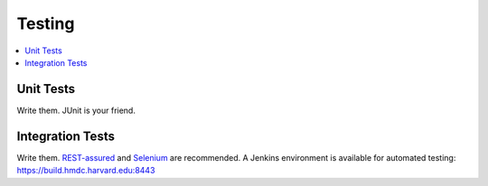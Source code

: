 =======
Testing
=======

.. contents:: :local:

Unit Tests
----------

Write them. JUnit is your friend.

Integration Tests
-----------------

Write them. `REST-assured <https://github.com/jayway/rest-assured>`_ and `Selenium <http://seleniumhq.org>`_ are recommended. A Jenkins environment is available for automated testing: https://build.hmdc.harvard.edu:8443
